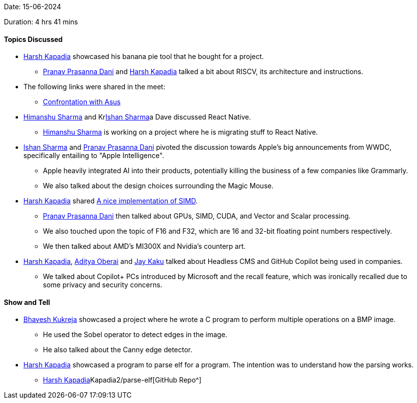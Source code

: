 Date: 15-06-2024

Duration: 4 hrs 41 mins

==== Topics Discussed

* link:https://twitter.com/harshgkapadia[Harsh Kapadia^] showcased his banana pie tool that he bought for a project.
    ** link:https://twitter.com/PranavDani3[Pranav Prasanna Dani^] and link:https://twitter.com/harshgkapadia[Harsh Kapadia^] talked a bit about RISCV, its architecture and instructions.
* The following links were shared in the meet:
    ** link:https://www.youtube.com/watch?v=Z0ZoCYXmF0Q[Confrontation with Asus^]
* link:https://twitter.com/_SharmaHimanshu[Himanshu Sharma^] and Krlink:https://twitter.com/ishandeveloper[Ishan Sharma^]a Dave discussed React Native.
    ** link:https://twitter.com/_SharmaHimanshu[Himanshu Sharma^] is working on a project where he is migrating stuff to React Native.
* link:https://twitter.com/ishandeveloper[Ishan Sharma^] and link:https://twitter.com/PranavDani3[Pranav Prasanna Dani^] pivoted the discussion towards Apple's big announcements from WWDC, specifically entailing to "Apple Intelligence".
    ** Apple heavily integrated AI into their products, potentially killing the business of a few companies like Grammarly.
    ** We also talked about the design choices surrounding the Magic Mouse.
* link:https://twitter.com/harshgkapadia[Harsh Kapadia^] shared link:https://x.com/lemire/status/1799306326574616955[A nice implementation of SIMD^].
    ** link:https://twitter.com/PranavDani3[Pranav Prasanna Dani^] then talked about GPUs, SIMD, CUDA, and Vector and Scalar processing.
    ** We also touched upon the topic of F16 and F32, which are 16 and 32-bit floating point numbers respectively.
    ** We then talked about AMD's MI300X and Nvidia's counterp art.
* link:https://twitter.com/harshgkapadia[Harsh Kapadia^], link:https://twitter.com/adityaoberai1[Aditya Oberai^] and link:https://twitter.com/kaku_jay[Jay Kaku^] talked about Headless CMS and GitHub Copilot being used in companies.
    ** We talked about Copilot+ PCs introduced by Microsoft and the recall feature, which was ironically recalled due to some privacy and security concerns.

==== Show and Tell

* link:https://twitter.com/bhavesh878789[Bhavesh Kukreja^] showcased a project where he wrote a C program to perform multiple operations on a BMP image.
    ** He used the Sobel operator to detect edges in the image.
    ** He also talked about the Canny edge detector.
* link:https://twitter.com/harshgkapadia[Harsh Kapadia^] showcased a program to parse elf for a program. The intention was to understand how the parsing works.
    ** link:https://github.com/link:https://twitter.com/harshgkapadia[Harsh Kapadia^]Kapadia2/parse-elf[GitHub Repo^]
